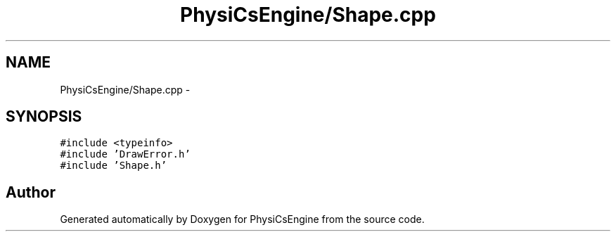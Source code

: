 .TH "PhysiCsEngine/Shape.cpp" 3 "Tue May 27 2014" "Version 1.0" "PhysiCsEngine" \" -*- nroff -*-
.ad l
.nh
.SH NAME
PhysiCsEngine/Shape.cpp \- 
.SH SYNOPSIS
.br
.PP
\fC#include <typeinfo>\fP
.br
\fC#include 'DrawError\&.h'\fP
.br
\fC#include 'Shape\&.h'\fP
.br

.SH "Author"
.PP 
Generated automatically by Doxygen for PhysiCsEngine from the source code\&.
